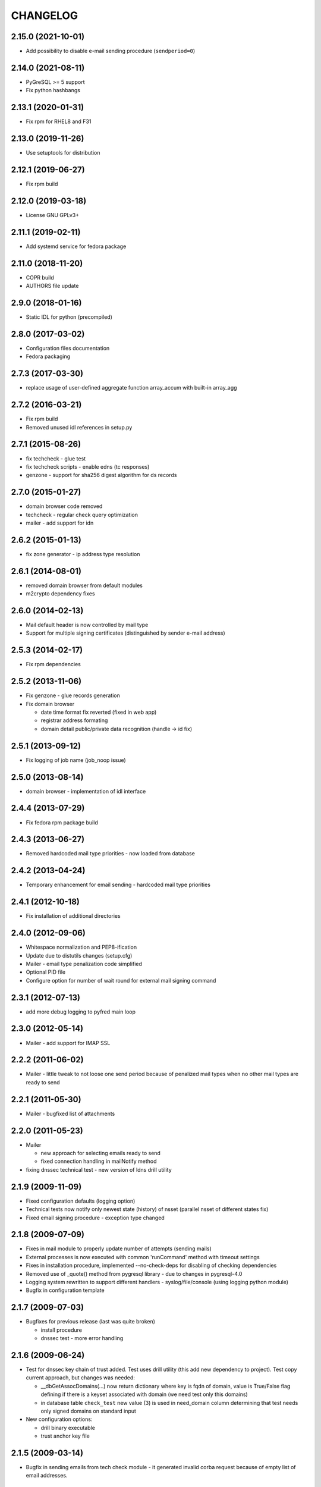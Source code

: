 CHANGELOG
=========

2.15.0 (2021-10-01)
-------------------

* Add possibility to disable e-mail sending procedure (``sendperiod=0``)

2.14.0 (2021-08-11)
-------------------

* PyGreSQL >= 5 support

* Fix python hashbangs

2.13.1 (2020-01-31)
-------------------

* Fix rpm for RHEL8 and F31

2.13.0 (2019-11-26)
-------------------

* Use setuptools for distribution

2.12.1 (2019-06-27)
-------------------

* Fix rpm build

2.12.0 (2019-03-18)
-------------------

* License GNU GPLv3+

2.11.1 (2019-02-11)
-------------------

* Add systemd service for fedora package

2.11.0 (2018-11-20)
-------------------

* COPR build

* AUTHORS file update

2.9.0 (2018-01-16)
-------------------

* Static IDL for python (precompiled)

2.8.0 (2017-03-02)
-------------------

* Configuration files documentation

* Fedora packaging

2.7.3 (2017-03-30)
------------------

* replace usage of user-defined aggregate function array_accum with built-in array_agg

2.7.2 (2016-03-21)
------------------

* Fix rpm build

* Removed unused idl references in setup.py

2.7.1 (2015-08-26)
------------------

* fix techcheck - glue test

* fix techcheck scripts - enable edns (tc responses)

* genzone - support for sha256 digest algorithm for ds records

2.7.0 (2015-01-27)
------------------

* domain browser code removed

* techcheck - regular check query optimization

* mailer - add support for idn

2.6.2 (2015-01-13)
------------------

* fix zone generator - ip address type resolution

2.6.1 (2014-08-01)
------------------

* removed domain browser from default modules

* m2crypto dependency fixes

2.6.0 (2014-02-13)
------------------

* Mail default header is now controlled by mail type

* Support for multiple signing certificates (distinguished by sender e-mail address)

2.5.3 (2014-02-17)
------------------

* Fix rpm dependencies

2.5.2 (2013-11-06)
------------------

* Fix genzone - glue records generation

* Fix domain browser

  * date time format fix reverted (fixed in web app)

  * registrar address formating

  * domain detail public/private data recognition (handle -> id fix)

2.5.1 (2013-09-12)
------------------

* Fix logging of job name (job_noop issue)

2.5.0 (2013-08-14)
------------------

* domain browser - implementation of idl interface

2.4.4 (2013-07-29)
------------------

* Fix fedora rpm package build

2.4.3 (2013-06-27)
------------------

* Removed hardcoded mail type priorities - now loaded from database

2.4.2 (2013-04-24)
------------------

* Temporary enhancement for email sending - hardcoded mail type priorities

2.4.1 (2012-10-18)
------------------

* Fix installation of additional directories

2.4.0 (2012-09-06)
------------------

* Whitespace normalization and PEP8-ification

* Update due to distutils changes (setup.cfg)

* Mailer - email type penalization code simplified

* Optional PID file

* Configure option for number of wait round for external mail signing command

2.3.1 (2012-07-13)
------------------

* add more debug logging to pyfred main loop

2.3.0 (2012-05-14)
------------------

* Mailer - add support for IMAP SSL

2.2.2 (2011-06-02)
-----------------------------

* Mailer - little tweak to not loose one send period because of penalized
  mail types when no other mail types are ready to send

2.2.1 (2011-05-30)
------------------

* Mailer - bugfixed list of attachments

2.2.0 (2011-05-23)
------------------

* Mailer

  * new approach for selecting emails ready to send

  * fixed connection handling in mailNotify method

* fixing dnssec technical test - new version of ldns drill utility

2.1.9 (2009-11-09)
------------------

* Fixed configuration defaults (logging option)

* Technical tests now notify only newest state (history) of nsset
  (parallel nsset of different states fix)

* Fixed email signing procedure - exception type changed

2.1.8 (2009-07-09)
------------------

* Fixes in mail module to properly update number of attempts (sending mails)

* External processes is now executed with common 'runCommand' method with timeout settings

* Fixes in installation procedure, implemented --no-check-deps for
  disabling of checking dependencies

* Removed use of _quote() method from pygresql library - due to changes in
  pygresql-4.0

* Logging system rewritten to support different handlers -
  syslog/file/console (using logging python module)

* Bugfix in configuration template

2.1.7 (2009-07-03)
------------------

* Bugfixes for previous release (last was quite broken)

  * install procedure

  * dnssec test - more error handling

2.1.6 (2009-06-24)
------------------

* Test for dnssec key chain of trust added. Test uses drill utility (this
  add new dependency to project).
  Test copy current approach, but changes was needed:

  * __dbGetAssocDomains(...) now return dictionary where key is fqdn of
    domain, value is True/False flag defining if there is a keyset
    associated with domain (we need test only this domains)
  * in database table ``check_test`` new value (3) is used in need_domain
    column determining that test needs only signed domains on standard
    input

* New configuration options:

  * drill binary executable

  * trust anchor key file

2.1.5 (2009-03-14)
------------------

* Bugfix in sending emails from tech check module - it generated invalid
  corba request because of empty list of email addresses.

2.1.4 (2009-03-26)
------------------

* When marking emails as undelivered, response is saved using base64
  encoding (due to SQL errors when non-utf8 response was delivered).
  Old data must be migrated:
  UPDATE mail_archive SET response = encode(convert_to(response, 'UTF8'),
  'base64')

2.1.3 (2009-02-10)
------------------

* Adding few log messages to debug memory consumtion

2.1.2 (2008-11-10)
------------------

* Little fix in installation procedure

  * MANIFEST.in updated

2.1.1 (2008-11-08)
------------------

* Renaming

  * pyfred_server -> fred-pyfred

  * genzone_test -> check_pyfred_genzone

2.1.0 (2008-10-19)
------------------

* Adding DS generation from DNSKEY records

2.0.1 (2008-09-18)
------------------

* Fixing zone generator

  * syntax error

  * DS record generation didn't work

2.0.0 (2008-08-14)
------------------

* DNSSEC implementation. Keysets attached to domains are transformed
  into DS records.

* Zone generation enahncement. Now It's possible to generate zonefile for
  all zones managed by registry. This is now default when no zone is
  specified either on command line or in config file. New option for
  genzone_client 'bind_conf' allow generate sample configuration file
  for bind.

* Default sample configuration file updated to allow mentioned multi
  zone generation

1.9.3 (2008-07-09)
------------------

* Bugfix in long option handling of filemanager_client

1.9.2 (2008-07-09)
------------------

* Bugfix in technical checks

  * existence script badly handled names of nonresolvable nameservers

  * mail template for existence had bug in test for techcheck name

1.9.0 (2008-06-20)
------------------

* Refactoring installation process into separate directory freddist

2008-04-18
----------

* IDL files are now created automatically during
  install step. IDL files are searched in directory which
  location depends on PREFIX variable.

* Added ability to run setup.py outside its directory.
  Files that setup.py produced (e.g. python bytecode or
  source distribution packages) are stored in current working
  directory.

* Added some setup command line options (e.g. sysconfdir,
  localstatedir) for better output emplacement of corresponding files.

2008-03-28
----------
* Build step 'build_ild' merged into 'build' step.

* pyfred.conf is now teplate, modifiable by options
  passed to setup.py during install phase.

1.8.0 (2008-02-09)
------------------

* RPM building, renaming conf files, change package name to
  fred-pyfred

1.7.6 (2007-11-07)
------------------

* Error in techcheck script existence was corrected. Due to the error
  nameservers which could not be resolved triggered unknown result
  instead of error result.

* Techcheck script existence was improved. Now it performs four
  types of queries in hope that at least one will trigger response
  from server. This gives fairly good results even if we have no domain
  to ask for.

* Not matched DNS servers in heterogenous technical check were not
  treated well.

* Technical test recursive4all was corrected to work for cz
  nameservers as well.

* Basic unittests for techcheck created.

* Mailer produces non-multipart emails if there are no attachments.

* Make sure the database schema is upgraded before starting pyfred.
  Column req_domain was renamed to need_domain and its type was changed.

1.7.5 (2007-10-10)
-----------------------------------

* Techcheck script recursive4all.py is working even for nic.cz domain
  now.

* Error in condition in filemanager_client was corrected.

* Basic unittests for filemanager created.

* build_idl target of setup.py doesn't generate IDL stubs if they
  are already present.

* Email addresses of recipients in mailer, which do not contain
  at-sign are silently discarded.

* Message-ID header in generated emails is saved in database in
  final form. This eliminates problems with incomplete message-id
  or retransmission of same messages with different IDs.

* To multipart emails is not added extra newline before signing,
  because it breaks signature verification in outlook client.

* Check undelivered procedure in mailer rewritten from POP3 to IMAP.
  The name of POP3* configuration directives was changed to IMAP*.

* It is possible to specify IP address where pyfred listens by new
  host configuration directive.

1.7.4 (2007-09-30)
------------------

* File descriptors closing is done better way (before call to wait).
  Credits Ondrej Sury.

* Techchecks were corrected. The situation when DNS server is not
  responding when domain is not in zone delegated on him was not
  expected.

1.7.3 (2007-09-30)
------------------

* Periodical technical checks may be turned off without affecting
  the out-of-order checks (issued over EPP interface). Useful for
  testing.

* Zone generator treated IPv6 address in SOA record as if it was
  IPv4.

* Bug in heterogenous technical test was fixed (missing import).

* Typo in techcheck module introduced in previous tag was corrected.

1.7.2 (2007-09-29)
------------------

* Mailer now closes descriptors when signing emails.

1.7.1 (2007-09-29)
------------------

* Techcheck now closes descriptors after it's childs

* Unittests for genzone are ready.

1.7.0 (2007-09-26)
------------------

* Mailer is capable of checking for undelivered email messages.
  It does so by downloading emails over POP3 protocol from mailbox,
  where are accumulated responses for sent emails. If there is a
  response for sent email, the email is marked in database as
  undelivered. The responses are archived as well.

* Genzone was greatly simplified. It isn't responsible for making
  decision whether domain should be placed in zone or not, based on
  various criteria. Now it simply checks for status 'outzone', which
  is set by another process. As consequence of this the configuration
  directives expiration_hour and safeperiod were cancelled.

* Few bugs in genzone server were corrected. The zone should now be
  more correctly generated than it was before.

* New configuration directive "post-hook" for genzone_client was added.
  It runs arbitrary command after successfull zone file generation.
  It is supersedes "rndc" and "reload" configuration directives, which
  were removed.

* New technical test, which tests requirement for GLUE, was added.
  This test is special, because it is realized directly in techcheck and
  not by external script, and because it influences inputs of all other
  technical tests.

* When doing technical test, the nameserver's fqdn is not resolved,
  if GLUE is present and should be used. All tests were corrected
  in respect to this.

* Changes in techcheck associated with new system for poll messages
  archival.

* Genzone client has new configuration option 'nobackups', which
  disables zone file backups if set to True.

* New script, not directly related to pyfred, in misc directory added.
  It downloads bank transcripts from IMAP mailbox and via
  filemanager_client stores them as files in database.

* In some not very often used scripts were set obsoleted import paths.
  This was fixed.

* New directory unittests was added to repository, but there's nothing
  usable yet.

1.6.3 (2007-09-13)
------------------

* Technical checks are more robust in respect to test script
  freeze-up. Reads are non-blocking and child is killed if it gets
  stuck.

* Error in all domain-dependant techcheck scripts was corrected.
  The results were interpreted as failure, allthough they shouldn't.

1.6.2 (2007-06-14)
------------------

* Bug in zone generator was fixed. GLUE records were generated
  if the nameserver came from the same zone instead of domain. This
  is wrong behaviour.

* The order of build targets in setup.py was fixed.

1.6.1 (2007-06-13)
------------------

* When pyfred_server terminates, references registered by corba
  nameservice when pyfred_server was started are deleted.

* Bug in test for python version in setup.py was fixed.

* Better handling of unexpected exceptions in pyfred_server (they
  are logged and printed to stderr).

* The behaviour of genzone client was modified. If there are no
  zones specified on cmd line, the new 'zones' directive from 'general'
  section from config file is taken into account.

* Critical error in genzone was fixed. The GLUE records were not
  properly generated.

1.6.0 (2007-06-11)
------------------

* Genzone client uses safe method for creating temporary files.

* It is possible to have individual configuration for each generated
  zone by genzone client.

* You can specify header and footer files to genzone client. Those
  files will be prepended and appended to zone file, which is convenient
  for comment insertion.

* pyfred_server creates pid file when it is started. The pidfile is
  named "pyfred.pid" and the directory, where it is created is
  configurable by "piddir" configuration directive.

* pyfredctl is again functional a can be used for controlling
  pyfred_server. However the pid file must be in default path
  /var/run/pyfred.pid in order to work well.

1.5.2 (2007-06-01)
------------------

* genzone client has new configuration file /etc/fred/genzone.conf.

1.5.1 (2007-05-25)
------------------

* Two bugs in techcheck which disabled generation of poll message
  were fixed (mapping of corba boolean to python's boolean and
  accepting negative check levels as if they would mean default level).

1.5.0 (2007-05-20)
------------------

* New mailer idl function resend was implemented. This function
  triggers sending of an email from email archive.

* The bug with empty 'To' header was fixed. If 'To' header is empty
  new exception 'InvalidHeader' is thrown.

* Pyfred server starts now fully daemonized (if run without -d option).
  Daemonization doesn't play very nice with omniorb. In some cases when
  pyfred calls exit, the threads get deadlocked and eat 100% CPU.

* The pyfred is now installed via setup.py (as it is ussuall in python
  world). This change trigered another one - the reorganization of files
  in repository. The layout of project has completely changed.

* Whois module is no longer alive, it was removed because it wasn't
  needed in production and there was no time to maintain it.

* The documentation was rewriten almost from scratch.

1.4.3 (2007-04-24)
------------------

* Critical Bug in pyfred's job scheduler was fixed. The bug
  practically inhibited regularly scheduled jobs.

* Logic of sending an email in Mailer module was splitted
  in two parts. One part accepts requests and does the templating
  and the other part which is run regularly from pyfred's internal
  job scheduler completes emails and sends them.

* Manual confirmation of email submission is now available in
  mailer. This may be used for debugging in production.

* Mailer now tries repeatedly to send email if sendmail fails.
  Maximal number of attempts is configurable by maxattempts
  directive.

1.4.2 (2007-04-05)
------------------

* Postfix adds extra newline after headers when lines terminations
  are mixed together (lf vs. crlf). All lines must have common
  terminator in order for signature to be valid. This was fixed.

1.4.1 (2007-04-04)
------------------

* Signing of emails is done by openssl binary instead of M2Crypto
  library which is not needed anymore. This is a worse solution of
  the signing problem but theres no other way, since outlook doesn't
  like emails signed with M2Crypto.

* VCard attachment is added to each email. This is kind of a hack to
  overcome bug in outlook, which cannot open multipart email composed
  from just one part.

1.4.0 (2007-02-13)
------------------

* TechCheck module is now able to do regular technical checks of
  all registered nssets.

* TechCheck has administration interface which is used for searching
  in archive of executed checks.

* Numerous improvements in check scripts used by techcheck module.

* Email templates now share the same footer. The footer is not
  duplicated in all templates as it was.

* pyfred server has its own start/stop/status script called pyfredctl.

* New attribute 'type' of file is kept about files managed by
  filemanager. Not confuse this new attr 'type' with MIME type,
  which is another attribute of file.

* Mailer signs all sent emails. Signing is accomplished
  by M2Crypto python library, which is wrapper around openssl library.
  Both theese libraries must be installed when running mailer module.

* FileManager was modified to transfer files chunk by chunk in
  sequence. The size of chunk is selectable by client. In princip
  for upload or download of a file is created independent CORBA
  object, which handles transfer of data.

* Documentation is more complete.

1.3.0 (2006-11-24)
------------------

* Over-branding of pyccReg to new name pyfred was done successfully.
  Old name still remains at some places, but those places cannot be
  changed without affecting other parts of registry software.

* The configuration file is no more shared with central register
  written in C++. Pyfred has now its own configuration file name
  pyfred.conf containing sections for individual modules.

* Database connection management is done now by pyfred core and
  not by modules, as it was till now.

* Modules are now able to register jobs (functions) which should
  be run in regular periods. Pyfred core now supports this neat
  feature.

* New module filemanager was created. Filemanager is capable of
  storing files and loading files. As storage backend is used
  filesystem, some meta information about files is kept in database.

* New module mailer, used for sending email notifications, was
  created. It depends on clearsilver templating library.

* Rewrite of genzone module (inspired by new mailer module).
  For each zone transfer is created separate corba object now.

* The concept of safe-interval was implemented in genzone.
  Additionaly all domains, which should not be generated in zonefile
  first time on that day, are excluded after concrete hour, common
  for all domains.

* History of inclusion or exclusion of domain in zone is now kept
  in database together with reason of not being included. The status
  is generated by set of complicated SQL statements (credits Jara).

* Serious bug was fixed in genzone client. For ipv6 addresses
  was not generated record AAAA but same record as for ipv4 addresses.

* Coding of CORBA strings was explicitly set to UTF-8 in server and
  all clients. Different encodings of two ORB endpoints resulted in
  missinterpretation of national characteres.

* Configuration file pyfred_modules.conf was removed, since there
  is no reason for it to exist, when we don't share configuration file
  with C++ central register. Modules which should be loaded are now
  specified in pyfred.conf.

* New modul techcheck for execution of technical checks on nssets
  was created. Scripts realizing individual tests are in subdirectory
  techchecks. In order to be able to run the test scripts, DNS python
  library, fpdns perl script and whois client must be installed
  in the system.

1.2.1 (2006-10-20)
------------------

* The output of genzone client, when running in test mode, was
  modified in order be fulfill expectations of Nagios monitoring tool.

* pyccReg listens on static port since now, because of better
  ability to do firewalling.

1.2.0 (2006-09-27)
------------------

* This ChangeLog was started in order to keep better overview
  of changes. The ChangeLog serves for whole pyccReg project (server
  and clients, etc.).

* All files and directories in repository where reorganized in
  better hierarchy. Makefile was completely rewritten.

* README files where added at places where they were most needed.

* Database change - the column for ip address of primary nameserver
  in table zone_soa was removed. Primary nameserver data are now
  maintained together with other nameservers in table zone_ns.

